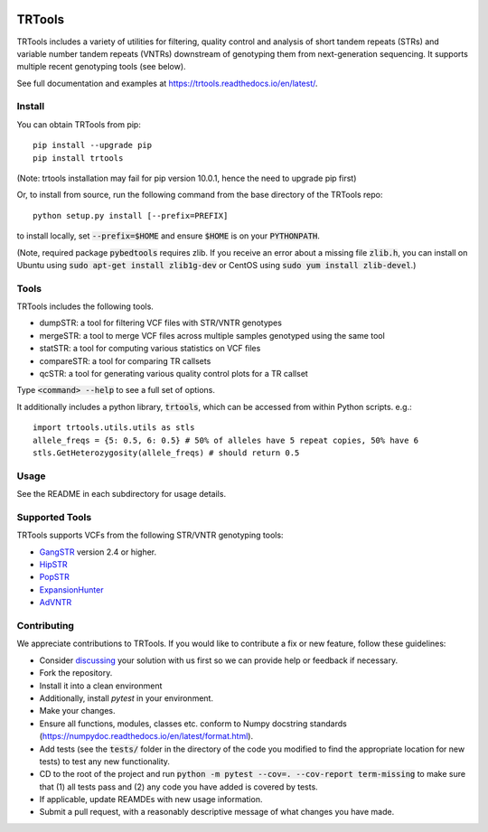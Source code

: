 
.. image:: https://travis-ci.org/gymreklab/TRTools.svg?branch=master
    :target: https://travis-ci.org/gymreklab/TRTools


.. image:: https://codecov.io/gh/gymreklab/TRTools/branch/master/graph/badge.svg
  :target: https://codecov.io/gh/gymreklab/TRTools


TRTools
============

TRTools includes a variety of utilities for filtering, quality control and analysis of short tandem repeats (STRs) and variable number tandem repeats (VNTRs) downstream of genotyping them from next-generation sequencing. It supports multiple recent genotyping tools (see below).

See full documentation and examples at https://trtools.readthedocs.io/en/latest/.

Install
-------

You can obtain TRTools from pip::

        pip install --upgrade pip
	pip install trtools

(Note: trtools installation may fail for pip version 10.0.1, hence the need to upgrade pip first)

Or, to install from source, run the following command from the base directory of the TRTools repo::

	python setup.py install [--prefix=PREFIX]

to install locally, set :code:`--prefix=$HOME` and ensure :code:`$HOME` is on your :code:`PYTHONPATH`.

(Note, required package :code:`pybedtools` requires zlib. If you receive an error about a missing file :code:`zlib.h`, you can install on Ubuntu using :code:`sudo apt-get install zlib1g-dev` or CentOS using :code:`sudo yum install zlib-devel`.)

Tools
-----
TRTools includes the following tools.

* dumpSTR: a tool for filtering VCF files with STR/VNTR genotypes
* mergeSTR: a tool to merge VCF files across multiple samples genotyped using the same tool
* statSTR: a tool for computing various statistics on VCF files
* compareSTR: a tool for comparing TR callsets
* qcSTR: a tool for generating various quality control plots for a TR callset

Type :code:`<command> --help` to see a full set of options.

It additionally includes a python library, :code:`trtools`, which can be accessed from within Python scripts. e.g.::

	import trtools.utils.utils as stls
	allele_freqs = {5: 0.5, 6: 0.5} # 50% of alleles have 5 repeat copies, 50% have 6
	stls.GetHeterozygosity(allele_freqs) # should return 0.5

Usage
-----

See the README in each subdirectory for usage details.

Supported Tools
---------------
TRTools supports VCFs from the following STR/VNTR genotyping tools:

* GangSTR_ version 2.4 or higher.
* HipSTR_ 
* PopSTR_
* ExpansionHunter_
* AdVNTR_

.. _GangSTR: https://github.com/gymreklab/gangstr
.. _HipSTR: https://github.com/tfwillems/HipSTR
.. _PopSTR: https://github.com/DecodeGenetics/popSTR
.. _ExpansionHunter: https://github.com/Illumina/ExpansionHunter
.. _AdVNTR: https://github.com/mehrdadbakhtiari/adVNTR

Contributing
------------

We appreciate contributions to TRTools. If you would like to contribute a fix or new feature, follow these guidelines:

* Consider `discussing <https://github.com/gymreklab/TRTools/issues>`_ your solution with us first so we can provide help or feedback if necessary.
* Fork the repository.
* Install it into a clean environment
* Additionally, install `pytest` in your environment.
* Make your changes. 
* Ensure all functions, modules, classes etc. conform to Numpy docstring standards (https://numpydoc.readthedocs.io/en/latest/format.html).
* Add tests (see the :code:`tests/` folder in the directory of the code you modified to find the appropriate location for new tests) to test any new functionality. 
* CD to the root of the project and run :code:`python -m pytest --cov=. --cov-report term-missing` to make sure that (1) all tests pass and (2) any code you have added is covered by tests.
* If applicable, update REAMDEs with new usage information.
* Submit a pull request, with a reasonably descriptive message of what changes you have made.

